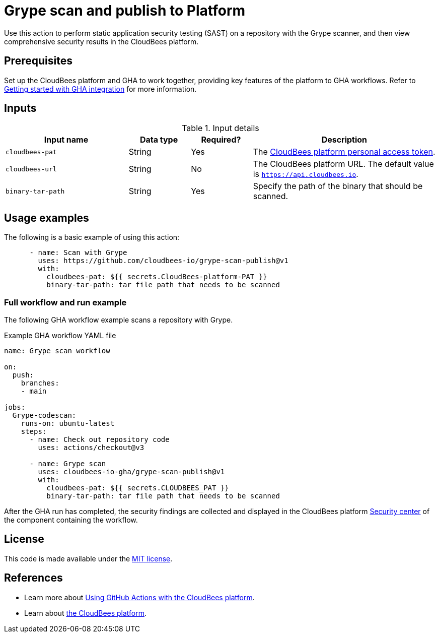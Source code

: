 = Grype scan and publish to Platform

Use this action to perform static application security testing (SAST) on a repository with the Grype scanner, and then view comprehensive security results in the CloudBees platform.

== Prerequisites

Set up the CloudBees platform and GHA to work together, providing key features of the platform to GHA workflows. Refer to link:https://docs.cloudbees.com/docs/cloudbees-platform/latest/github-actions/gha-getting-started[Getting started with GHA integration] for more information.

== Inputs

[cols="2a,1a,1a,3a",options="header"]
.Input details
|===

| Input name
| Data type
| Required?
| Description

| `cloudbees-pat`
| String
| Yes
| The https://docs.cloudbees.com/docs/cloudbees-platform/latest/workflows/personal-access-token[CloudBees platform personal access token].


| `cloudbees-url`
| String
| No
| The CloudBees platform URL. The default value is `https://api.cloudbees.io`.

| `binary-tar-path`
| String
| Yes
| Specify the path of the binary that should be scanned.

|===

== Usage examples

The following is a basic example of using this action:

[source,yaml]
----

      - name: Scan with Grype
        uses: https://github.com/cloudbees-io/grype-scan-publish@v1
        with:
          cloudbees-pat: ${{ secrets.CloudBees-platform-PAT }}
          binary-tar-path: tar file path that needs to be scanned

----


=== Full workflow and run example

The following GHA workflow example scans a repository with Grype.

.Example GHA workflow YAML file
[.collapsible]
--

[source, yaml,role="default-expanded"]
----
name: Grype scan workflow

on:
  push:
    branches:
    - main

jobs:
  Grype-codescan:
    runs-on: ubuntu-latest
    steps:
      - name: Check out repository code
        uses: actions/checkout@v3

      - name: Grype scan
        uses: cloudbees-io-gha/grype-scan-publish@v1
        with:
          cloudbees-pat: ${{ secrets.CLOUDBEES_PAT }}
          binary-tar-path: tar file path that needs to be scanned

----
--

After the GHA run has completed, the security findings are collected and displayed in the CloudBees platform https://docs.cloudbees.com/docs/cloudbees-platform/latest/aspm/security-center[Security center] of the component containing the workflow.

== License

This code is made available under the 
link:https://opensource.org/license/mit/[MIT license].

== References

* Learn more about link:https://docs.cloudbees.com/docs/cloudbees-platform/latest/github-actions/intro[Using GitHub Actions with the CloudBees platform].
* Learn about link:https://docs.cloudbees.com/docs/cloudbees-platform/latest/[the CloudBees platform].